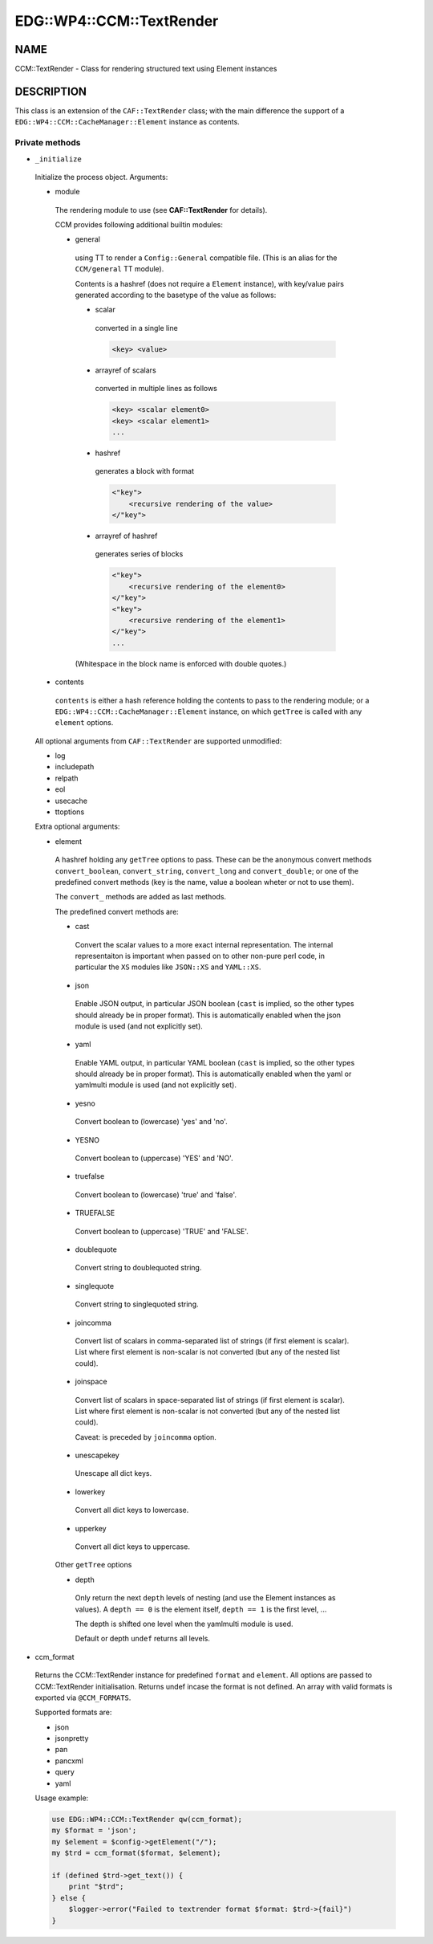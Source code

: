 
############################
EDG\::WP4\::CCM\::TextRender
############################


****
NAME
****


CCM::TextRender - Class for rendering structured text using Element instances


***********
DESCRIPTION
***********


This class is an extension of the ``CAF::TextRender`` class; with the main
difference the support of a ``EDG::WP4::CCM::CacheManager::Element`` instance as contents.

Private methods
===============



- ``_initialize``

 Initialize the process object. Arguments:


 - module

  The rendering module to use (see \ **CAF::TextRender**\  for details).

  CCM provides following additional builtin modules:


  - general

   using TT to render a ``Config::General`` compatible file.
   (This is an alias for the ``CCM/general`` TT module).

   Contents is a hashref (does not require a ``Element`` instance),
   with key/value pairs generated according to
   the basetype of the value as follows:


   - scalar

    converted in a single line


    .. code-block:: perl

         <key> <value>




   - arrayref of scalars

    converted in multiple lines as follows


    .. code-block:: perl

         <key> <scalar element0>
         <key> <scalar element1>
         ...




   - hashref

    generates a block with format


    .. code-block:: perl

         <"key">
             <recursive rendering of the value>
         </"key">




   - arrayref of hashref

    generates series of blocks


    .. code-block:: perl

         <"key">
             <recursive rendering of the element0>
         </"key">
         <"key">
             <recursive rendering of the element1>
         </"key">
         ...




   (Whitespace in the block name is enforced with double quotes.)





 - contents

  ``contents`` is either a hash reference holding the contents to pass to the rendering module;
  or a ``EDG::WP4::CCM::CacheManager::Element`` instance, on which ``getTree`` is called with any ``element``
  options.



 All optional arguments from ``CAF::TextRender`` are supported unmodified:


 - log



 - includepath



 - relpath



 - eol



 - usecache



 - ttoptions



 Extra optional arguments:


 - element

  A hashref holding any ``getTree`` options to pass. These can be the
  anonymous convert methods ``convert_boolean``, ``convert_string``,
  ``convert_long`` and ``convert_double``; or one of the
  predefined convert methods (key is the name, value a boolean
  wheter or not to use them).

  The ``convert_`` methods are added as last methods.

  The predefined convert methods are:


  - cast

   Convert the scalar values to a more exact internal representation.
   The internal representaiton is important when passed on to other
   non-pure perl code, in particular the ``XS`` modules like ``JSON::XS``
   and ``YAML::XS``.



  - json

   Enable JSON output, in particular JSON boolean (``cast`` is implied,
   so the other types should already be in proper format).
   This is automatically enabled when the json
   module is used (and not explicitly set).



  - yaml

   Enable YAML output, in particular YAML boolean (``cast`` is implied,
   so the other types should already be in proper format).
   This is automatically enabled when the yaml or yamlmulti
   module is used (and not explicitly set).



  - yesno

   Convert boolean to (lowercase) 'yes' and 'no'.



  - YESNO

   Convert boolean to (uppercase) 'YES' and 'NO'.



  - truefalse

   Convert boolean to (lowercase) 'true' and 'false'.



  - TRUEFALSE

   Convert boolean to (uppercase) 'TRUE' and 'FALSE'.



  - doublequote

   Convert string to doublequoted string.



  - singlequote

   Convert string to singlequoted string.



  - joincomma

   Convert list of scalars in comma-separated list of strings
   (if first element is scalar). List where first element is
   non-scalar is not converted (but any of the nested list could).



  - joinspace

   Convert list of scalars in space-separated list of strings
   (if first element is scalar). List where first element is
   non-scalar is not converted (but any of the nested list could).

   Caveat: is preceded by ``joincomma`` option.



  - unescapekey

   Unescape all dict keys.



  - lowerkey

   Convert all dict keys to lowercase.



  - upperkey

   Convert all dict keys to uppercase.



  Other ``getTree`` options


  - depth

   Only return the next ``depth`` levels of nesting (and use the
   Element instances as values). A ``depth == 0`` is the element itself,
   ``depth == 1`` is the first level, ...

   The depth is shifted one level when the yamlmulti module is used.

   Default or depth ``undef`` returns all levels.







- ccm_format

 Returns the CCM::TextRender instance for predefined ``format`` and ``element``.
 All options are passed to CCM::TextRender initialisation.
 Returns undef incase the format is not defined. An array with valid formats is
 exported via ``@CCM_FORMATS``.

 Supported formats are:


 - json



 - jsonpretty



 - pan



 - pancxml



 - query



 - yaml



 Usage example:


 .. code-block:: perl

      use EDG::WP4::CCM::TextRender qw(ccm_format);
      my $format = 'json';
      my $element = $config->getElement("/");
      my $trd = ccm_format($format, $element);

      if (defined $trd->get_text()) {
          print "$trd";
      } else {
          $logger->error("Failed to textrender format $format: $trd->{fail}")
      }





